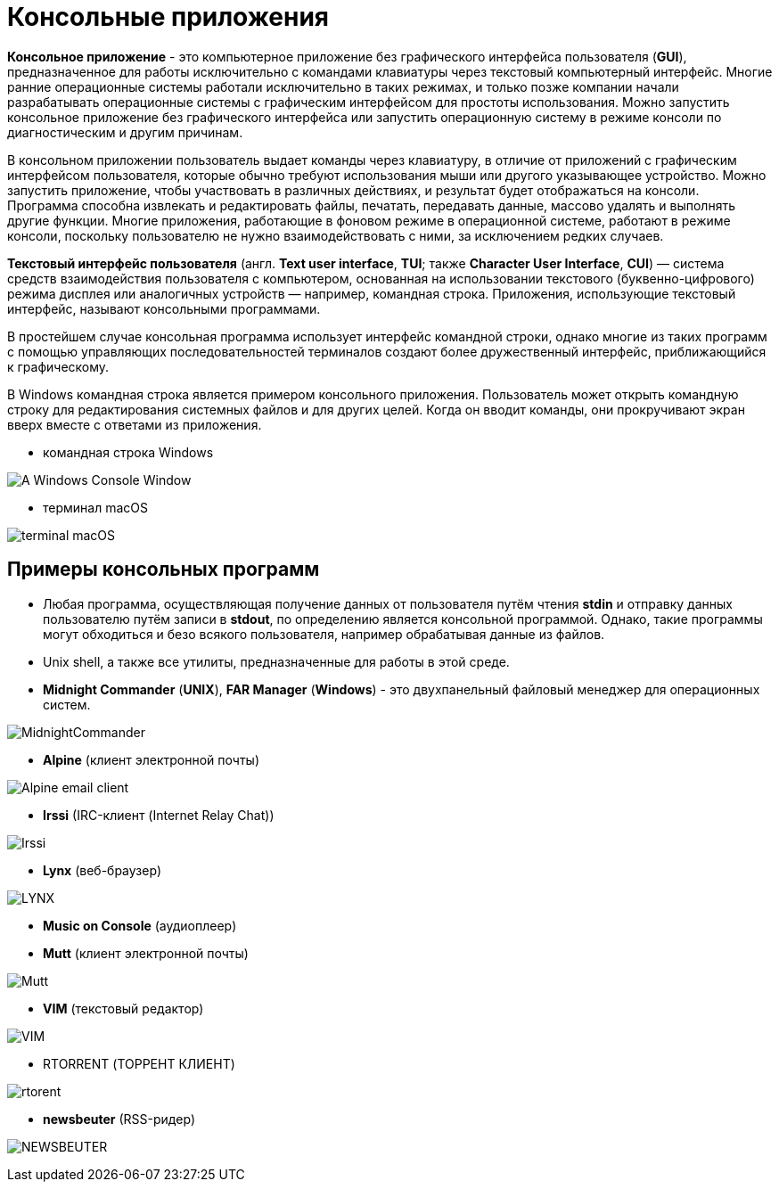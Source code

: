 = Консольные приложения
:imagesdir: ../assets/img/console-application

*Консольное приложение* - это компьютерное приложение без графического интерфейса пользователя (*GUI*), предназначенное для работы исключительно с командами клавиатуры через текстовый компьютерный интерфейс. Многие ранние операционные системы работали исключительно в таких режимах, и только позже компании начали разрабатывать операционные системы с графическим интерфейсом для простоты использования. Можно запустить консольное приложение без графического интерфейса или запустить операционную систему в режиме консоли по диагностическим и другим причинам.

В консольном приложении пользователь выдает команды через клавиатуру, в отличие от приложений с графическим интерфейсом пользователя, которые обычно требуют использования мыши или другого указывающее устройство. Можно запустить приложение, чтобы участвовать в различных действиях, и результат будет отображаться на консоли. Программа способна извлекать и редактировать файлы, печатать, передавать данные, массово удалять и выполнять другие функции. Многие приложения, работающие в фоновом режиме в операционной системе, работают в режиме консоли, поскольку пользователю не нужно взаимодействовать с ними, за исключением редких случаев.

*Текстовый интерфейс пользователя* (англ. *Text user interface*, *TUI*; также *Character User Interface*, *CUI*) — система средств взаимодействия пользователя с компьютером, основанная на использовании текстового (буквенно-цифрового) режима дисплея или аналогичных устройств — например, командная строка. Приложения, использующие текстовый интерфейс, называют консольными программами.

В простейшем случае консольная программа использует интерфейс командной строки, однако многие из таких программ с помощью управляющих последовательностей терминалов создают более дружественный интерфейс, приближающийся к графическому.

В Windows командная строка является примером консольного приложения. Пользователь может открыть командную строку для редактирования системных файлов и для других целей. Когда он вводит команды, они прокручивают экран вверх вместе с ответами из приложения.

* командная строка Windows

image:A_Windows_Console_Window.png[]

* терминал macOS

image:terminal_macOS.png[]


== Примеры консольных программ
* Любая программа, осуществляющая получение данных от пользователя путём чтения *stdin* и отправку данных пользователю путём записи в *stdout*, по определению является консольной программой. Однако, такие программы могут обходиться и безо всякого пользователя, например обрабатывая данные из файлов.
* Unix shell, а также все утилиты, предназначенные для работы в этой среде.
* *Midnight Commander* (*UNIX*), *FAR Manager* (*Windows*) - это двухпанельный файловый менеджер для операционных систем.

image:MidnightCommander.png[]

* *Alpine* (клиент электронной почты)

image:Alpine_email_client.png[]

* *Irssi* (IRC-клиент (Internet Relay Chat))

image:Irssi.png[]

* *Lynx* (веб-браузер)

image:LYNX.png[]

* *Music on Console* (аудиоплеер)
* *Mutt* (клиент электронной почты)

image:Mutt.png[]

* *VIM* (текстовый редактор)

image:VIM.png[]

* RTORRENT (ТОРРЕНТ КЛИЕНТ)

image:rtorent.png[]

* *newsbeuter* (RSS-ридер)

image:NEWSBEUTER.png[]
